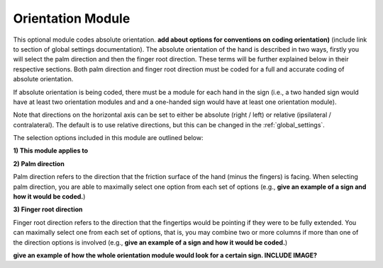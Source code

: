 .. _orientation_module:


**************************
Orientation Module
**************************

This optional module codes absolute orientation. **add about options for conventions on coding orientation)** (include link to section of global settings documentation). The absolute orientation of the hand is described in two ways, firstly you will select the palm direction and then the finger root direction. These terms will be further explained below in their respective sections. Both palm direction and finger root direction must be coded for a full and accurate coding of absolute orientation.

If absolute orientation is being coded, there must be a module for each hand in the sign (i.e., a two handed sign would have at least two orientation modules and and a one-handed sign would have at least one orientation module). 

Note that directions on the horizontal axis can be set to either be absolute (right / left) or relative (ipsilateral / contralateral). The default is to use relative directions, but this can be changed in the :ref:`global_settings`.

The selection options included in this module are outlined below:

**1) This module applies to**
  
.. image:: images/ori_hand.png
        :width: 100
        :align: left
        
**2) Palm direction**

.. image:: images/ori_palm_direction.png
        :width: 100
        :align: left
      
      
Palm direction refers to the direction that the friction surface of the hand (minus the fingers) is facing. When selecting palm direction, you are         able to maximally select one option from each set of options (e.g., **give an example of a sign and how it would be coded.**)
     
**3) Finger root direction**

.. image:: images/ori_finger_root.png
        :width: 100
        :align: left
        
Finger root direction refers to the direction that the fingertips would be pointing if they were to be fully extended. You can maximally select one         from each set of options, that is, you may combine two or more columns if more than one of the direction options is involved (e.g., **give an example of a sign and how it would be coded.**)
        
        
        
**give an example of how the whole orientation module would look for a certain sign. INCLUDE IMAGE?**

     
